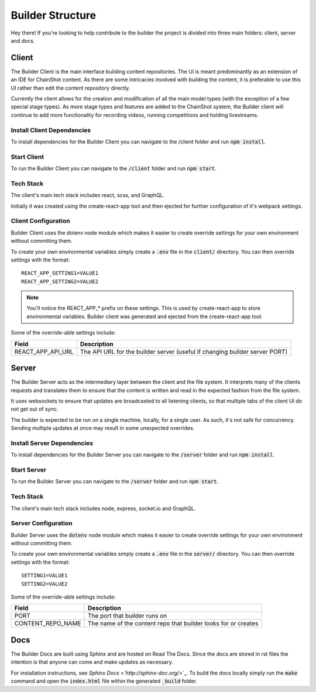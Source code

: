 .. _builder_structure:

#################
Builder Structure
#################

Hey there! If you're looking to help contribute to the builder
the project is divided into three main folders: client, server and docs.

Client
======

The Builder Client is the main interface building content repositories. The UI
is meant predominantly as an extension of an IDE for ChainShot content. As
there are some intricacies involved with building the content, it is preferable
to use this UI rather than edit the content repository directly.

Currently the client allows for the creation and modification of all the main model
types (with the exception of a few special stage types). As more stage types and
features are added to the ChainShot system, the Builder client will continue to
add more functionality for recording videos, running competitions and holding
livestreams.

.. _install_client:

Install Client Dependencies
---------------------------

To install dependencies for the Builder Client you can navigate to the /client
folder and run :code:`npm install`.

.. _run_client:

Start Client
------------

To run the Builder Client you can navigate to the :code:`/client`
folder and run :code:`npm start`.

Tech Stack
----------

The client's main tech stack includes react, scss, and GraphQL.

Initially it was created using the create-react-app tool and then ejected
for further configuration of it's webpack settings.

.. _client_configuration:

Client Configuration
--------------------

Builder Client uses the dotenv node module which makes it easier to create override
settings for your own environment without committing them.

To create your own environmental variables simply create a :code:`.env` file in the
:code:`client/` directory. You can then override settings with the format:

::

  REACT_APP_SETTING1=VALUE1
  REACT_APP_SETTING2=VALUE2

.. note::
    You'll notice the REACT_APP_* prefix on these settings. This is used by
    create-react-app to store environmental variables. Builder client was generated
    and ejected from the create-react-app tool.

Some of the override-able settings include:

====================  ===========================================================================
Field                 Description
====================  ===========================================================================
REACT_APP_API_URL     The API URL for the builder server (useful if changing builder server PORT)
====================  ===========================================================================

Server
======

The Builder Server acts as the intermediary layer between the client and the file system.
It interprets many of the clients requests and translates them to ensure that the content
is written and read in the expected fashion from the file system.

It uses websockets to ensure that updates are broadcasted to all listening clients, so
that multiple tabs of the client UI do not get out of sync.

The builder is expected to be run on a single machine, locally, for a single user.
As such, it's not safe for concurrency. Sending multiple updates at once may result in some
unexpected overrides.

.. _install_server:

Install Server Dependencies
---------------------------

To install dependencies for the Builder Server you can navigate to the :code:`/server`
folder and run :code:`npm install`.

.. _run_server:

Start Server
------------

To run the Builder Server you can navigate to the :code:`/server` folder and
run :code:`npm start`.

Tech Stack
----------

The client's main tech stack includes node, express, socket.io and GraphQL.

.. _server_configuration:

Server Configuration
--------------------

Builder Server uses the :code:`dotenv` node module which makes it easier to create override
settings for your own environment without committing them.

To create your own environmental variables simply create a :code:`.env` file in the
:code:`server/` directory. You can then override settings with the format:

::

  SETTING1=VALUE1
  SETTING2=VALUE2

Some of the override-able settings include:

====================  ==============================================================
Field                 Description
====================  ==============================================================
PORT                  The port that builder runs on
CONTENT_REPO_NAME     The name of the content repo that builder looks for or creates
====================  ==============================================================

Docs
====

The Builder Docs are built using Sphinx and are hosted on Read The Docs. Since the
docs are stored in rst files the intention is that anyone can come and make updates
as necessary.

For installation instructions, see `Sphinx Docs <`http://sphinx-doc.org/`>`_. To
build the docs locally simply run the :code:`make` command and open the :code:`index.html`
file within the generated :code:`_build` folder.
